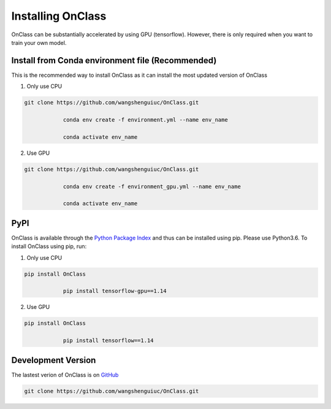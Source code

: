 Installing OnClass
=========================
OnClass can be substantially accelerated by using GPU (tensorflow). However, there is only required when you want to train your own model.



Install from Conda environment file (Recommended)
~~~~~~~~~
This is the recommended way to install OnClass as it can install the most updated version of OnClass

1) Only use CPU


.. code:: bash

    git clone https://github.com/wangshenguiuc/OnClass.git

		conda env create -f environment.yml --name env_name

		conda activate env_name

..

2) Use GPU



.. code:: bash

    git clone https://github.com/wangshenguiuc/OnClass.git

		conda env create -f environment_gpu.yml --name env_name

		conda activate env_name

..



PyPI
~~~~~~~~~
OnClass is available through the `Python Package Index`_ and thus can be installed
using pip. Please use Python3.6. To install OnClass using pip, run:

1) Only use CPU


.. code:: bash

    pip install OnClass

		pip install tensorflow-gpu==1.14

.. _Python Package Index: https://pypi.python.org/pypi

2) Use GPU


.. code:: bash

    pip install OnClass

		pip install tensorflow==1.14

.. _Python Package Index: https://pypi.python.org/pypi




Development Version
~~~~~~~~~
The lastest verion of OnClass is on `GitHub
<https://github.com/wangshenguiuc/OnClass/>`__

.. code:: bash

    git clone https://github.com/wangshenguiuc/OnClass.git
